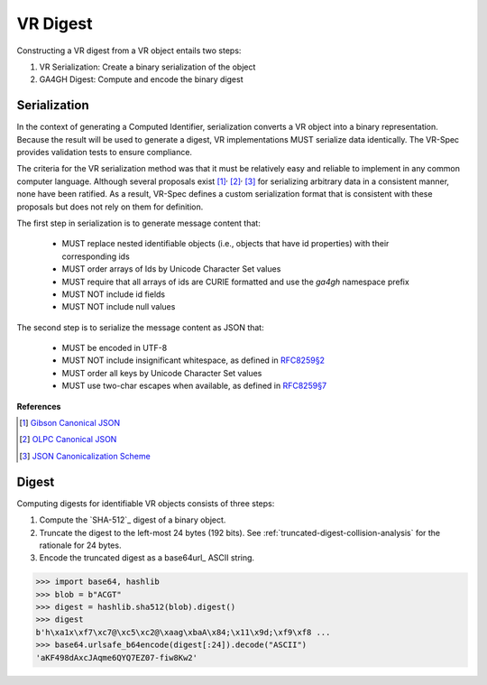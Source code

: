 .. _digest:

VR Digest
!!!!!!!!!

Constructing a VR digest from a VR object entails two steps:

1. VR Serialization: Create a binary serialization of the object
2. GA4GH Digest: Compute and encode the binary digest


.. _serialization:

Serialization
@@@@@@@@@@@@@

In the context of generating a Computed Identifier, serialization
converts a VR object into a binary representation.  Because the result
will be used to generate a digest, VR implementations MUST serialize
data identically.  The VR-Spec provides validation tests to ensure
compliance.

The criteria for the VR serialization method was that it must be
relatively easy and reliable to implement in any common computer
language.  Although several proposals exist [1]_:superscript:`,`
[2]_:superscript:`,` [3]_ for serializing arbitrary data in a
consistent manner, none have been ratified. As a result, VR-Spec
defines a custom serialization format that is consistent with these
proposals but does not rely on them for definition.

The first step in serialization is to generate message content that:

    * MUST replace nested identifiable objects (i.e., objects that
      have id properties) with their corresponding ids
    * MUST order arrays of Ids by Unicode Character Set values
    * MUST require that all arrays of ids are CURIE formatted and use the
      `ga4gh` namespace prefix
    * MUST NOT include id fields
    * MUST NOT include null values


The second step is to serialize the message content as JSON that:

    * MUST be encoded in UTF-8
    * MUST NOT include insignificant whitespace, as defined in `RFC8259§2
      <https://tools.ietf.org/html/rfc8259#section-2>`__
    * MUST order all keys by Unicode Character Set values
    * MUST use two-char escapes when available, as defined in `RFC8259§7
      <https://tools.ietf.org/html/rfc8259#section-7>`__



**References**

.. [1] `Gibson Canonical JSON <http://gibson042.github.io/canonicaljson-spec/>`__
.. [2] `OLPC Canonical JSON <http://wiki.laptop.org/go/Canonical_JSON>`__
.. [3] `JSON Canonicalization Scheme <https://tools.ietf.org/html/draft-rundgren-json-canonicalization-scheme-05>`__
       
   



Digest
@@@@@@

Computing digests for identifiable VR objects consists of three steps:

1. Compute the `SHA-512`_ digest of a binary object.
2. Truncate the digest to the left-most 24 bytes (192 bits).  See
   :ref:`truncated-digest-collision-analysis` for the rationale for 24
   bytes.
3. Encode the truncated digest as a base64url_ ASCII string.


.. code-block:: python

   >>> import base64, hashlib
   >>> blob = b"ACGT"
   >>> digest = hashlib.sha512(blob).digest()
   >>> digest
   b'h\xa1x\xf7\xc7@\xc5\xc2@\xaag\xbaA\x84;\x11\x9d;\xf9\xf8 ...
   >>> base64.urlsafe_b64encode(digest[:24]).decode("ASCII")
   'aKF498dAxcJAqme6QYQ7EZ07-fiw8Kw2'



